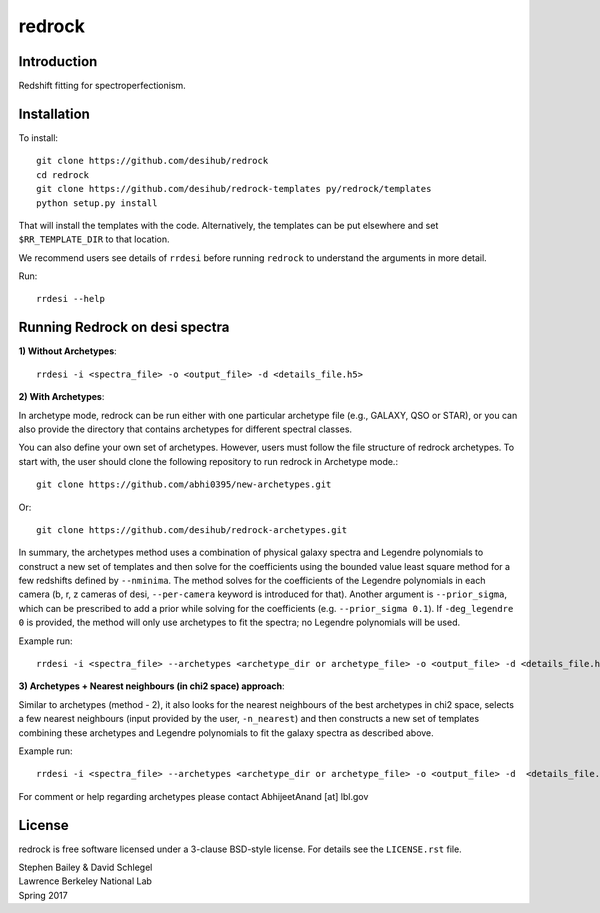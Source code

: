 =======
redrock
=======

.. image:: https://travis-ci.org/desihub/redrock.svg?branch=master
    :target: https://travis-ci.org/desihub/redrock
    :alt: Travis Build Status

.. image:: https://coveralls.io/repos/github/desihub/redrock/badge.svg?branch=master
    :target: https://coveralls.io/github/desihub/redrock?branch=master
    :alt: Test Coverage Status

.. image:: https://readthedocs.org/projects/redrock/badge/?version=latest
    :target: http://redrock.readthedocs.org/en/latest/
    :alt: Documentation Status

Introduction
------------

Redshift fitting for spectroperfectionism.

Installation
------------

To install::

    git clone https://github.com/desihub/redrock
    cd redrock
    git clone https://github.com/desihub/redrock-templates py/redrock/templates
    python setup.py install

That will install the templates with the code.  Alternatively, the templates
can be put elsewhere and set ``$RR_TEMPLATE_DIR`` to that location.

We recommend users see details of ``rrdesi`` before running ``redrock`` to understand the arguments in more detail.

Run::
    
    rrdesi --help

Running Redrock on desi spectra
-------------------------------

**1) Without Archetypes**::

    rrdesi -i <spectra_file> -o <output_file> -d <details_file.h5> 

**2) With Archetypes**::
    
In archetype mode, redrock can be run either with one particular archetype file (e.g., GALAXY, QSO or STAR), or you can also provide the directory that contains archetypes for different spectral classes.

You can also define your own set of archetypes. However, users must follow the file structure of redrock archetypes. To start with, the user should clone the following repository to run redrock in Archetype mode.::

    git clone https://github.com/abhi0395/new-archetypes.git

Or::

    git clone https://github.com/desihub/redrock-archetypes.git

In summary, the archetypes method uses a combination of physical galaxy spectra and Legendre polynomials to construct a new set of templates and then solve for the coefficients using the bounded value least square method for a few redshifts defined by ``--nminima``. The method solves for the coefficients of the Legendre polynomials in each camera (b, r, z cameras of desi, ``--per-camera`` keyword is introduced for that). Another argument is ``--prior_sigma``, which can be prescribed to add a prior while solving for the coefficients (e.g. ``--prior_sigma 0.1``). If ``-deg_legendre 0`` is provided, the method will only use archetypes to fit the spectra; no Legendre polynomials will be used.

Example run::
    
    rrdesi -i <spectra_file> --archetypes <archetype_dir or archetype_file> -o <output_file> -d <details_file.h5> -deg_legendre 2 --nminima 9 --per-camera

**3) Archetypes + Nearest neighbours (in chi2 space) approach**::

Similar to archetypes (method - 2), it also looks for the nearest neighbours of the best archetypes in chi2 space, selects a few nearest neighbours (input provided by the user, ``-n_nearest``) and then constructs a new set of templates combining these archetypes and Legendre polynomials to fit the galaxy spectra as described above. 

Example run::
        
    rrdesi -i <spectra_file> --archetypes <archetype_dir or archetype_file> -o <output_file> -d  <details_file.h5> -deg_legendre 2 -n_nearest 2 --per-camera

For comment or help regarding archetypes please contact AbhijeetAnand [at] lbl.gov


License
-------

redrock is free software licensed under a 3-clause BSD-style license. For details see
the ``LICENSE.rst`` file.

| Stephen Bailey & David Schlegel
| Lawrence Berkeley National Lab
| Spring 2017
